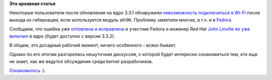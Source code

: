 .. title: Работы по исправлению регрессии в модуле ath9k в ядре 3.3.1
.. slug: Работы-по-исправлению-регрессии-в-модуле-ath9k-в-ядре-331
.. date: 2012-04-15 14:21:17
.. tags:
.. category:
.. link:
.. description:
.. type: text
.. author: Peter Lemenkov

**Это архивная статья**


Некоторые пользователи после обновления на ядро 3.3.1 обнаружили
`невозможность подключиться в
Wi-Fi <http://redmine.russianfedora.pro/issues/1002>`__ после выхода из
гибернации, если используется модуль ath9k. Проблему заметили многие, в
т.ч. и в
`Fedora <https://bugzilla.redhat.com/show_bug.cgi?id=810773>`__.

Сообщаем, что ошибка уже `отловлена и
исправлена <http://thread.gmane.org/gmane.linux.kernel.wireless.general/88543>`__
и участник Fedora и инженер Red Hat `John
Linville <https://plus.google.com/109077466532189569553/posts>`__ `ее
уже
включил <http://thread.gmane.org/gmane.linux.kernel.commits.head/314751>`__
в ядро (будет доступно с версии 3.3.2).

В общем, это досадный рабочий момент, ничего особенного - всяко бывает.

Однако по его итогам разгорелась нешуточная дискуссия, с которой будет
интересно ознакомиться тем, кто еще не знает, как же ведутся обсуждения
среди kernel-разрабочиков.

`Ознакомьтесь <http://thread.gmane.org/gmane.linux.kernel/1280458/focus=8575>`__
:).
